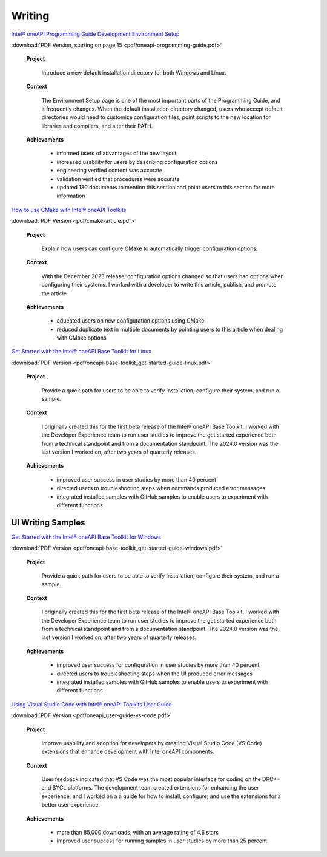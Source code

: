 
.. _writing-samples:


Writing
#######

`Intel® oneAPI Programming Guide Development Environment Setup <https://www.intel.com/content/www/us/en/docs/oneapi/programming-guide/2024-2/oneapi-development-environment-setup.html>`_


:download:`PDF Version, starting on page 15 <pdf/oneapi-programming-guide.pdf>`

..

   **Project**

     Introduce a new default installation directory for both Windows and Linux.

   **Context** 

     The Environment Setup page is one of the most important parts of the Programming
     Guide, and it frequently changes. When the default installation directory changed, users who
     accept default directories
     would need to customize configuration files, point scripts to the new location
     for libraries and compilers, and alter their PATH.
   
   **Achievements**

     - informed users of advantages of the new layout
     - increased usability for users by describing configuration options
     - engineering verified content was accurate
     - validation verified that procedures were accurate
     - updated 180 documents to mention this section and point users to this section for more information


`How to use CMake with Intel® oneAPI Toolkits <https://www.intel.com/content/www/us/en/developer/articles/technical/how-to-use-cmake-with-intel-oneapi-toolkits.html>`_ 

:download:`PDF Version <pdf/cmake-article.pdf>`

..

   **Project**

     Explain how users can configure CMake to automatically trigger configuration options.

   **Context**

     With the December 2023 release, configuration options changed so that users had options when
     configuring their systems. I worked with a developer to write this article, publish, and promote the article.

   **Achievements**

     - educated users on new configuration options using CMake
     - reduced duplicate text in multiple documents by pointing users to this article when dealing with CMake options

`Get Started with the Intel® oneAPI Base Toolkit for Linux <https://www.intel.com/content/www/us/en/docs/oneapi-base-toolkit/get-started-guide-linux/2024-0/overview.html>`_


:download:`PDF Version <pdf/oneapi-base-toolkit_get-started-guide-linux.pdf>`

..

   **Project**

     Provide a quick path for users to be able to verify installation, configure their system, and run a sample.

   **Context**

     I originally created this for the first beta release of the Intel® oneAPI Base Toolkit. I worked with the
     Developer Experience team to run user studies to improve the get started experience both from a technical
     standpoint and from a documentation standpoint. The 2024.0 version was the last version I worked on, after
     two years of quarterly releases.

   **Achievements**

     - improved user success in user studies by more than 40 percent
     - directed users to troubleshooting steps when commands produced error messages
     - integrated installed samples with GitHub samples to enable users to experiment with different functions 


UI Writing Samples
******************

`Get Started with the Intel® oneAPI Base Toolkit for Windows <https://www.intel.com/content/www/us/en/docs/oneapi-base-toolkit/get-started-guide-windows/2024-0/run-a-sample-project-with-vscode.html>`_

:download:`PDF Version <pdf/oneapi-base-toolkit_get-started-guide-windows.pdf>`

..

   **Project**

     Provide a quick path for users to be able to verify installation, configure their system, and run a sample.

   **Context**

     I originally created this for the first beta release of the Intel® oneAPI Base Toolkit. I worked with the
     Developer Experience team to run user studies to improve the get started experience both from a technical
     standpoint and from a documentation standpoint. The 2024.0 version was the last version I worked on, after
     two years of quarterly releases.

   **Achievements**

     - improved user success for configuration in user studies by more than 40 percent
     - directed users to troubleshooting steps when the UI produced error messages
     - integrated installed samples with GitHub samples to enable users to experiment with different functions 


`Using Visual Studio Code with Intel® oneAPI Toolkits User Guide <https://www.intel.com/content/www/us/en/docs/oneapi/user-guide-vs-code/2024-0/overview.html>`_

:download:`PDF Version <pdf/oneapi_user-guide-vs-code.pdf>`

..
    
   **Project**

     Improve  usability and adoption for developers by creating Visual Studio Code (VS Code)
     extensions that enhance development with Intel oneAPI components.
   
   **Context**

     User feedback indicated that VS Code was the most popular interface for coding on the DPC++ and SYCL platforms.
     The development team created extensions for enhancing the user experience, and I worked on a a guide for how
     to install, configure, and use the extensions for a better user experience.

   **Achievements**

     - more than 85,000 downloads, with an average rating of 4.6 stars
     - improved user success for running samples in user studies by more than 25 percent 




